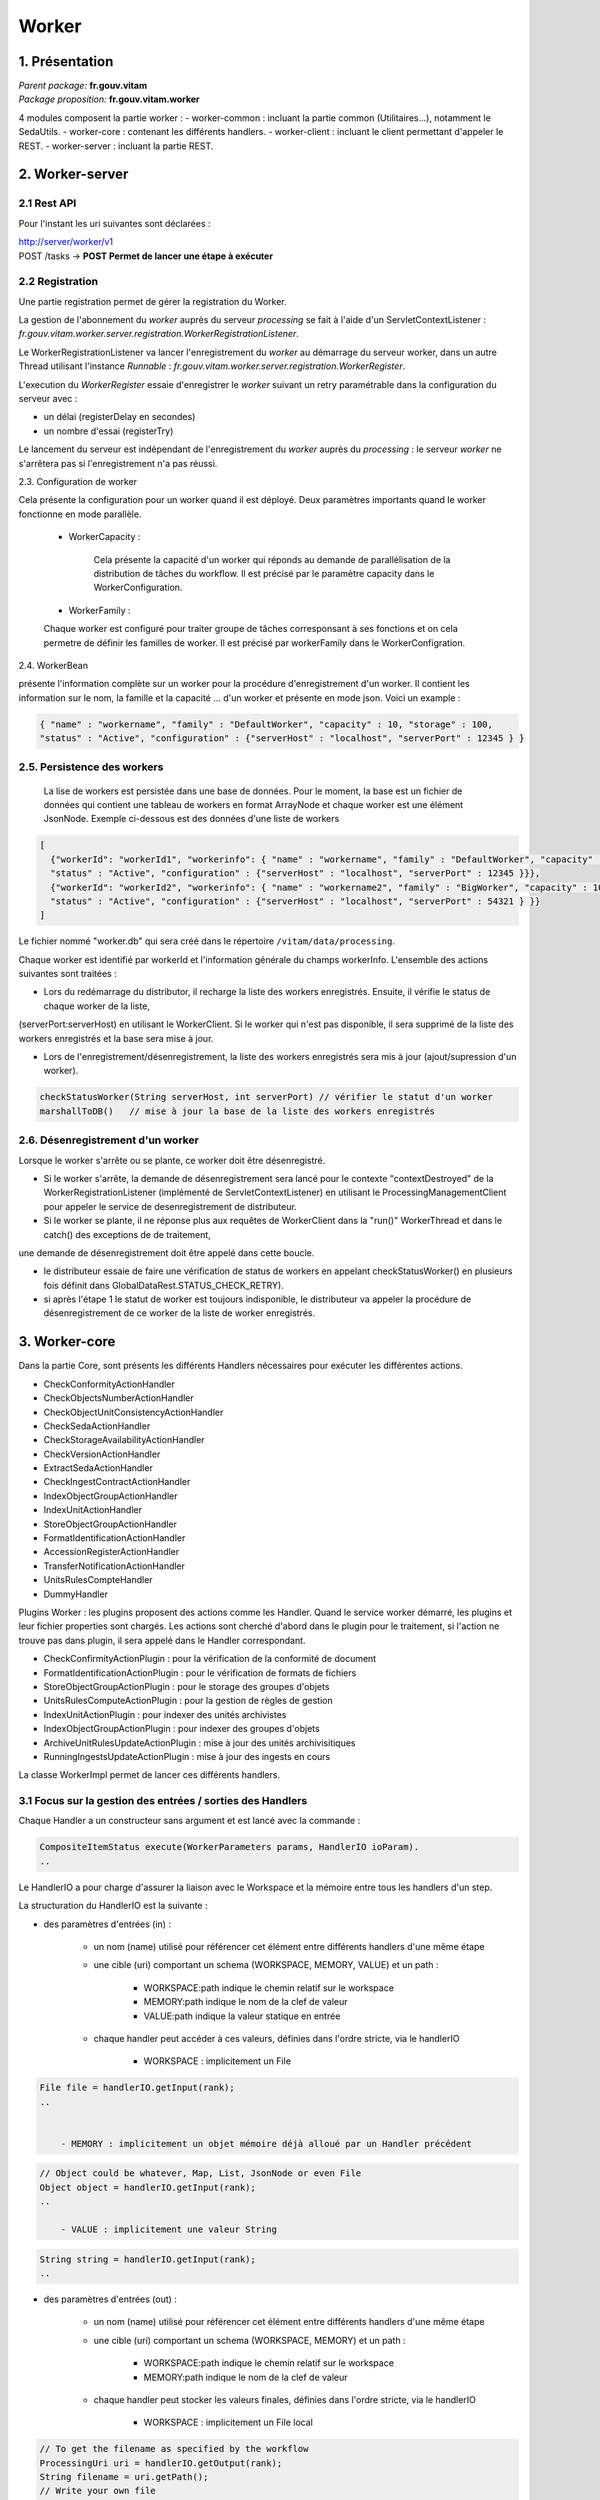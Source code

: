 Worker
######

1. Présentation
***************

|  *Parent package:* **fr.gouv.vitam**
|  *Package proposition:* **fr.gouv.vitam.worker**

4 modules composent la partie worker :
- worker-common : incluant la partie common (Utilitaires...), notamment le SedaUtils.
- worker-core : contenant les différents handlers.
- worker-client : incluant le client permettant d'appeler le REST.
- worker-server : incluant la partie REST.

2. Worker-server
****************

2.1 Rest API
------------

Pour l'instant les uri suivantes sont déclarées :

| http://server/worker/v1
| POST /tasks -> **POST Permet de lancer une étape à exécuter**

2.2 Registration
----------------

Une partie registration permet de gérer la registration du Worker.

La gestion de l'abonnement du *worker* auprès du serveur *processing* se fait à l'aide d'un ServletContextListener : *fr.gouv.vitam.worker.server.registration.WorkerRegistrationListener*.

Le WorkerRegistrationListener va lancer l'enregistrement du *worker* au démarrage du serveur worker, dans un autre Thread utilisant l'instance *Runnable* : *fr.gouv.vitam.worker.server.registration.WorkerRegister*.

L'execution du *WorkerRegister* essaie d'enregistrer le *worker* suivant un retry paramétrable dans la configuration du serveur avec :

- un délai (registerDelay en secondes)
- un nombre d'essai (registerTry)

Le lancement du serveur est indépendant de l'enregistrement du *worker* auprès du *processing* : le serveur *worker* ne s'arrêtera pas si l'enregistrement n'a pas réussi.

2.3. Configuration de worker

Cela présente la configuration pour un worker quand il est déployé. Deux paramètres importants quand le worker fonctionne en mode parallèle.   

 * WorkerCapacity :

	Cela présente la capacité d'un worker qui réponds au demande de parallélisation de la distribution de tâches du workflow.  
	Il est précisé par le paramètre capacity dans le WorkerConfiguration.    
 
 * WorkerFamily :

 Chaque worker est configuré pour traiter groupe de tâches corresponsant à ses fonctions et on cela permetre de définir les familles de worker. 
 Il est précisé par workerFamily dans le WorkerConfigration.  

2.4. WorkerBean

présente l'information complète sur un worker pour la procédure d'enregistrement d'un worker. Il contient les information sur le nom, 
la famille et la capacité ... d'un worker et présente en mode json. Voici un example :  

.. code-block:: json
    
   { "name" : "workername", "family" : "DefaultWorker", "capacity" : 10, "storage" : 100,
   "status" : "Active", "configuration" : {"serverHost" : "localhost", "serverPort" : 12345 } }
 
 
2.5. Persistence des workers
----------------------------
 
 La lise de workers est persistée dans une base de données. Pour le moment, la base est un fichier de données qui contient une tableau de 
 workers en format ArrayNode et chaque worker est une élément JsonNode. Exemple ci-dessous est des données d'une liste de workers 

.. code-block:: json

  [
    {"workerId": "workerId1", "workerinfo": { "name" : "workername", "family" : "DefaultWorker", "capacity" : 10, "storage" : 100,
    "status" : "Active", "configuration" : {"serverHost" : "localhost", "serverPort" : 12345 }}},   
    {"workerId": "workerId2", "workerinfo": { "name" : "workername2", "family" : "BigWorker", "capacity" : 10, "storage" : 100,
    "status" : "Active", "configuration" : {"serverHost" : "localhost", "serverPort" : 54321 } }} 
  ]

Le fichier nommé "worker.db" qui sera créé dans le répertoire ``/vitam/data/processing``.
 
Chaque worker est identifié par workerId et l'information générale du champs workerInfo. L'ensemble des actions suivantes sont traitées : 
  
* Lors du redémarrage du distributor, il recharge la liste des workers enregistrés. Ensuite, il vérifie le status de chaque worker de la liste, 

(serverPort:serverHost) en utilisant le WorkerClient. Si le worker qui n'est pas disponible, il sera supprimé de la liste des workers enregistrés et la base sera mise à jour. 

* Lors de l'enregistrement/désenregistrement, la liste des workers enregistrés sera mis à jour (ajout/supression d'un worker).        

.. code-block:: java

	checkStatusWorker(String serverHost, int serverPort) // vérifier le statut d'un worker	
	marshallToDB()   // mise à jour la base de la liste des workers enregistrés
	
	
2.6. Désenregistrement d'un worker
----------------------------------

Lorsque le worker s'arrête ou se plante, ce worker doit être désenregistré. 

* Si le worker s'arrête, la demande de désenregistrement sera lancé pour le contexte "contextDestroyed" de la WorkerRegistrationListener  (implémenté de ServletContextListener) en utilisant le ProcessingManagementClient pour appeler le service de desenregistrement de distributeur.   

* Si le worker se plante, il ne réponse plus aux requêtes de WorkerClient dans la "run()" WorkerThread et dans le catch() des exceptions de de traitement, 

une demande de désenregistrement doit être appelé dans cette boucle.

- le distributeur essaie de faire une vérification de status de workers en appelant checkStatusWorker() en plusieurs fois définit dans GlobalDataRest.STATUS_CHECK_RETRY). 
- si après l'étape 1 le statut de worker est toujours indisponible, le distributeur va appeler la procédure de désenregistrement de ce worker de la liste de worker enregistrés. 


3. Worker-core
**************

Dans la partie Core, sont présents les différents Handlers nécessaires pour exécuter les différentes actions.

- CheckConformityActionHandler
- CheckObjectsNumberActionHandler
- CheckObjectUnitConsistencyActionHandler
- CheckSedaActionHandler
- CheckStorageAvailabilityActionHandler
- CheckVersionActionHandler
- ExtractSedaActionHandler
- CheckIngestContractActionHandler
- IndexObjectGroupActionHandler
- IndexUnitActionHandler
- StoreObjectGroupActionHandler
- FormatIdentificationActionHandler
- AccessionRegisterActionHandler
- TransferNotificationActionHandler
- UnitsRulesCompteHandler
- DummyHandler

Plugins Worker : les plugins proposent des actions comme les Handler. Quand le service worker démarré, les plugins et leur fichier properties 
sont chargés. Les actions sont cherché d'abord dans le plugin pour le traitement, si l'action ne trouve pas dans plugin, il sera appelé dans 
le Handler correspondant.
 
- CheckConfirmityActionPlugin : pour la vérification de la conformité de document
- FormatIdentificationActionPlugin : pour le vérification de formats de fichiers
- StoreObjectGroupActionPlugin : pour le storage des groupes d'objets
- UnitsRulesComputeActionPlugin :  pour la gestion de règles de gestion
- IndexUnitActionPlugin : pour indexer des unités archivistes
- IndexObjectGroupActionPlugin : pour indexer des groupes d'objets
- ArchiveUnitRulesUpdateActionPlugin : mise à jour des unités archivisitiques
- RunningIngestsUpdateActionPlugin : mise à jour des ingests en cours

La classe WorkerImpl permet de lancer ces différents handlers.

3.1 Focus sur la gestion des entrées / sorties  des Handlers
------------------------------------------------------------

Chaque Handler a un constructeur sans argument et est lancé avec la commande :

.. code-block:: java

  CompositeItemStatus execute(WorkerParameters params, HandlerIO ioParam).
  ..

Le HandlerIO a pour charge d'assurer la liaison avec le Workspace et la mémoire entre tous les handlers d'un step.

La structuration du HandlerIO est la suivante :

- des paramètres d'entrées (in) :

   - un nom (name) utilisé pour référencer cet élément entre différents handlers d'une même étape
   - une cible (uri) comportant un schema (WORKSPACE, MEMORY, VALUE) et un path :

      - WORKSPACE:path indique le chemin relatif sur le workspace
      - MEMORY:path indique le nom de la clef de valeur
      - VALUE:path indique la valeur statique en entrée

   - chaque handler peut accéder à ces valeurs, définies dans l'ordre stricte, via le handlerIO

      - WORKSPACE : implicitement un File

.. code-block:: java

  File file = handlerIO.getInput(rank);
  ..


      - MEMORY : implicitement un objet mémoire déjà alloué par un Handler précédent

.. code-block:: java

  // Object could be whatever, Map, List, JsonNode or even File
  Object object = handlerIO.getInput(rank);
  ..

      - VALUE : implicitement une valeur String

.. code-block:: java

  String string = handlerIO.getInput(rank);
  ..


- des paramètres d'entrées (out) :

   - un nom (name) utilisé pour référencer cet élément entre différents handlers d'une même étape
   - une cible (uri) comportant un schema (WORKSPACE, MEMORY) et un path :

      - WORKSPACE:path indique le chemin relatif sur le workspace
      - MEMORY:path indique le nom de la clef de valeur

   - chaque handler peut stocker les valeurs finales, définies dans l'ordre stricte, via le handlerIO


      - WORKSPACE : implicitement un File local

.. code-block:: java

  // To get the filename as specified by the workflow
  ProcessingUri uri = handlerIO.getOutput(rank);
  String filename = uri.getPath();
  // Write your own file
  File newFile = handlerIO.getNewLocalFile(filename);
  // write it
  ...
  // Now give it back to handlerIO as ouput result,
  // specifying if you want to delete it right after or not
  handlerIO.addOuputResult(rank, newFile, true);
  // or let the handlerIO delete it later on
  handlerIO.addOuputResult(rank, newFile);
  ..

      - MEMORY : implicitement un objet mémoire

.. code-block:: java

  // Create your own Object
  MyClass object = ...
  // Now give it back to handlerIO as ouput result
  handlerIO.addOuputResult(rank, object);
  ..


Afin de vérifier la cohérence entre ce qu'attend le Handler et ce que contient le HandlerIO, la méthode suivante est à réaliser :

.. code-block:: java

  List<Class<?>> clasz = new ArrayList<>();
  // add in order the Class type of each Input argument
  clasz.add(File.class);
  clasz.add(String.class);
  // Then check the conformity passing the number of output parameters too
  boolean check = handlerIO.checkHandlerIO(outputNumber, clasz);
  // According to the check boolean, continue or raise an error
  ..


3.2 Cas particulier des Tests unitaires
---------------------------------------

Afin d'avoir un handlerIO correctement initialisé, il faut redéfinir le handlerIO manuellement comme l'attend le handler :

.. code-block:: java

  // In a common part (@Before for instance)
  HandlerIO handlerIO = new HandlerIO("containerName", "workerid");
  List<IOParameter> out = new ArrayList<>();
  out.add(new IOParameter().setUri(new ProcessingUri(UriPrefix.WORKSPACE, "UnitsLevel/ingestLevelStack.json")));
  out.add(new IOParameter().setUri(new ProcessingUri(UriPrefix.WORKSPACE, "Maps/DATA_OBJECT_TO_OBJECT_GROUP_ID_MAP.json")));
  out.add(new IOParameter().setUri(new ProcessingUri(UriPrefix.WORKSPACE, "Maps/DATA_OBJECT_ID_TO_GUID_MAP.json")));
  out.add(new IOParameter().setUri(new ProcessingUri(UriPrefix.WORKSPACE, "Maps/OBJECT_GROUP_ID_TO_GUID_MAP.json")));
  out.add(new IOParameter().setUri(new ProcessingUri(UriPrefix.WORKSPACE, "Maps/OG_TO_ARCHIVE_ID_MAP.json")));
  out.add(new IOParameter().setUri(new ProcessingUri(UriPrefix.WORKSPACE, "Maps/DATA_OBJECT_ID_TO_DATA_OBJECT_DETAIL_MAP.json")));
  out.add(new IOParameter().setUri(new ProcessingUri(UriPrefix.WORKSPACE, "Maps/ARCHIVE_ID_TO_GUID_MAP.json")));
  out.add(new IOParameter().setUri(new ProcessingUri(UriPrefix.WORKSPACE, "ATR/globalSEDAParameters.json")));
  // Dans un bloc @After, afin de nettoyer les dossiers
  @After
  public void aftertest() {
    handlerIO.close();
  }
  // Pour chaque test
  @Test
  public void test() {
    handlerIO.addOutIOParameters(out);
    ...
  }


Si nécessaire et si compatible, il est possible de passer par un mode MEMORY pour les paramètres "in" :

.. code-block:: java

  // In a common part (@Before for instance)
  HandlerIO handlerIO = new HandlerIO("containerName", "workerid");
  // Declare the signature in but instead of using WORKSPACE, use MEMORY
  List<IOParameter> in = new ArrayList<>();
  in.add(new IOParameter().setUri(new ProcessingUri(UriPrefix.MEMORY, "file1")));
  in.add(new IOParameter().setUri(new ProcessingUri(UriPrefix.MEMORY, "file2")));
  in.add(new IOParameter().setUri(new ProcessingUri(UriPrefix.MEMORY, "file3")));
  in.add(new IOParameter().setUri(new ProcessingUri(UriPrefix.MEMORY, "file4")));
  // Dans un bloc @After, afin de nettoyer les dossiers
  @After
  public void aftertest() {
  handlerIO.close();
  }
  // Pour chaque test
  @Test
  public void test() {
  // Use it first as Out parameters
  handlerIO.addOutIOParameters(in);
  // Initialize the real value in MEMORY using those out parameters from Resource Files
  handlerIO.addOuputResult(0, PropertiesUtils.getResourceFile(ARCHIVE_ID_TO_GUID_MAP));
  handlerIO.addOuputResult(1, PropertiesUtils.getResourceFile(OBJECT_GROUP_ID_TO_GUID_MAP));
  handlerIO.addOuputResult(2, PropertiesUtils.getResourceFile(DO_TO_DO_INFO_MAP));
  handlerIO.addOuputResult(3, PropertiesUtils.getResourceFile(ATR_GLOBAL_SEDA_PARAMETERS));
  // Reset the handlerIo in order to remove all In and Out parameters
  handlerIO.reset();
  // And now declares the In parameter list, that will use the MEMORY default values
  handlerIO.addInIOParameters(in);
  ...
  }
  // If necessary, delcares real OUT parameters too there
  List<IOParameter> out = new ArrayList<>();
  out.add(new IOParameter().setUri(new ProcessingUri(UriPrefix.WORKSPACE, "file5")));
  handlerIO.addOutIOParameters(out);
  // Now handler will have access to in parameter as File as if they were coming from Workspace


3.3 Création d'un nouveau handler
---------------------------------
La création d'un nouveaux handler doit être motivée par certaines conditions nécessaires :

- lorsque qu'il n'y a pas de handler qui répond au besoin
- lorsque rajouter la fonctionnalité dans un handler existant, le surcharge et le détourne de sa fonctionalité première
- lorsque l'on veut refactorer un handler existant pour donner des fonctionalités 'un peu' plus 'élémentaires'

Les handlers doivent étendrent la classe ActionHandler et implémenter la méthode execute.
Lors de la création d'un nouveau handler, il faut ajouter une nouvelle instance, dans WorkerImpl.init pour enregistrer le handler dans le worker et définir le handler id.
Celui-ci sert de clé pour :

- les messages dans logbook (vitam-logbook-messages_fr.properties) en fonction de la criticité
- les fichiers json de définition des workflows json (exemple : DefaultIngestWorkflow.json)

cf. workflow


4. Details des Handlers
***********************

4.1 Détail du handler : CheckConformityActionHandler
----------------------------------------------------

4.1.1 description
=================

Ce handler permet de contrôle de l'empreinte. Il comprend désormais 2 tâches :

-- Vérification de l'empreinte par rapport à l'empreinte indiquée dans le manifeste (en utilisant algorithme déclaré dans manifeste)
-- Calcul d'une empreinte en SHA-512 si l'empreinte du manifeste est calculée avec un algorithme différent

4.1.2 exécution
===============

CheckConformityActionHandler recupère l'algorithme de Vitam (SHA-512) par l'input dans workflow et le fichier en InputStream par le workspace.

Si l'algorithme est différent que celui dans le manifest, il calcul l'empreinte de fichier en SHA-512

.. code-block:: java

	DigestType digestTypeInput = DigestType.fromValue((String) handlerIO.getInput().get(ALGO_RANK));
  response = handlerIO.getInputStreamNoCachedFromWorkspace(
  IngestWorkflowConstants.SEDA_FOLDER + "/" + binaryObject.getUri());
  InputStream inputStream = (InputStream) response.getEntity();
  final Digest vitamDigest = new Digest(digestTypeInput);
  Digest manifestDigest;
  boolean isVitamDigest = false;
  if (!binaryObject.getAlgo().equals(digestTypeInput)) {
      manifestDigest = new Digest(binaryObject.getAlgo());
      inputStream = manifestDigest.getDigestInputStream(inputStream);
  } else {
      manifestDigest = vitamDigest;
      isVitamDigest = true;
  }
  ......................


Si les empreintes sont différents, c'est le cas KO.
Le message { "MessageDigest": "value", "Algorithm": "algo", "ComputedMessageDigest": "value"} va être stocké dans le journal
Sinon le message { "MessageDigest": "value", "Algorithm": "algo", "SystemMessageDigest": "value", "SystemAlgorithm": "algo"} va être stocké dans le journal
Mais il y a encore deux cas à ce moment:

	si l'empreinte est avec l'algorithme SHA-512, c'est le cas OK.
	sinon, c'est le cas WARNING. le nouveau empreint et son algorithme seront mis à jour dans la collection ObjectGroup.

CheckConformityActionHandler compte aussi le nombre de OK, KO et WARNING.
Si nombre de KO est plus de 0, l'action est KO.

4.1.3 journalisation :
======================

logbook lifecycle
=================

CA 1 : Vérification de la conformité de l'empreinte. (empreinte en SHA-512 dans le manifeste)

Dans le processus d'entrée, l'étape de vérification de la conformité de l'empreinte doit être appelée en position 450.
Lorsque l'étape débute, pour chaque objet du groupe d'objet technique, une vérification d'empreinte doit être effectuée (celle de l'objet avec celle inscrite dans le manifeste SEDA). Cette étape est déjà existante actuellement.
Le calcul d'empreinte en SHA-512 (CA 2) ne doit pas s'effectuer si l'empreinte renseigné dans le manifeste a été calculé en SHA-512. C'est cette empreinte qui sera indexée dans les bases Vitam.

CA 1.1 : Vérification de la conformité de l'empreinte. (empreinte en SHA-512 dans le manifeste) - Started

- Lorsque l'action débute, elle inscrit une ligne dans les journaux du cycle de vie des GOT :

* eventType EN – FR : « Digest Check», « Vérification de l'empreinte des objets»
* outcome : "Started"
* outcomeDetailMessage FR : « Début de la vérification de l'empreinte »
* eventDetailData FR : "Empreinte manifeste : <MessageDigest>, algorithme : <MessageDigest attribut algorithm>"
* objectIdentifierIncome : MessageIdentifier du manifest

CA 1.2 : Vérification de la conformité de l'empreinte. (empreinte en SHA-512 dans le manifeste) - OK

- Lorsque l'action est OK, elle inscrit une ligne dans les journaux du cycle de vie des GOT :

* eventType EN – FR : « Digest Check», « Vérification de l'empreinte des objets»
* outcome : "OK"
* outcomeDetailMessage FR : « Succès de la vérification de l'empreinte »
* eventDetailData FR : "Empreinte : <MessageDigest>, algorithme : <MessageDigest attribut algorithm>"
* objectIdentifierIncome : MessageIdentifier du manifest

Comportement du workflow décrit dans l'US #680

- La collection ObjectGroup est aussi mis à jour, en particulier le champs : Message Digest : {  empreinte, algorithme utlisé }

CA 1.3 : Vérification de la conformité de l'empreinte. (empreinte en SHA-512 dans le manifeste) - KO

- Lorsque l'action est KO, elle inscrit une ligne dans les journaux du cycle de vie des GOT :

* eventType EN – FR : « Digest Check», « Vérification de l'empreinte des objets»
* outcome : "KO"
* outcomeDetailMessage FR : « Échec de la vérification de l'empreinte »
* eventDetailData FR : "Empreinte manifeste : <MessageDigest>, algorithme : <MessageDigest attribut algorithm> Empreinte calculée : <Empreinte calculée par Vitam>"
* objectIdentifierIncome : MessageIdentifier du manifest

Comportement du workflow décrit dans l'US #680

****************************

CA 2 : Vérification de la conformité de l'empreinte. (empreinte différent de SHA-512 dans le manifeste)

Si l'empreinte proposé dans le manifeste SEDA n'est pas en SHA-512, alors le système doit calculer l'empreinte en SHA-512. C'est cette empreinte qui sera indexée dans les bases Vitam.
Lorsque l'action débute, pour chaque objet du groupe d'objet technique, un calcul d'empreinte au format SHA-512 doit être effectué. Cette action intervient juste apres le check de l'empreinte dans le manifeste (mais on est toujours dans l'étape du check conformité de l'empreinte).

CA 2.1 : Vérification de la conformité de l'empreinte. (empreinte différent de SHA-512 dans le manifeste) - Started

- Lorsque l'action débute, elle inscrit une ligne dans les journaux du cycle de vie des GOT :

* eventType EN – FR : « Digest Check», « Vérification de l'empreinte des objets»
* outcome : "Started"
* outcomeDetailMessage FR : « Début de la vérification de l'empreinte »
* eventDetailData FR : "Empreinte manifeste : <MessageDigest>, algorithme : <MessageDigest attribut algorithm>"
* objectIdentifierIncome : MessageIdentifier du manifest

CA 2.2 : Vérification de la conformité de l'empreinte. (empreinte différent de SHA-512 dans le manifeste) - OK

- Lorsque l'action est OK, elle inscrit une ligne dans les journaux du cycle de vie des GOT :

* eventType EN – FR : « Digest Check», « Vérification de l'empreinte des objets»
* outcome : "OK"
* outcomeDetailMessage FR : « Succès de la vérification de l'empreinte »
* eventDetailData FR : "Empreinte Manifeste : <MessageDigest>, algorithme : <MessageDigest attribut algorithm>" "Empreinte calculée (<algorithme utilisé "XXX">): <Empreinte calculée par Vitam>"
* objectIdentifierIncome : MessageIdentifier du manifest

4.1.5 modules utilisés
======================

processing, worker, workspace et logbook

4.1.4 cas d'erreur
==================

XMLStreamException                          : problème de lecture SEDA
InvalidParseOperationException              : problème de parsing du SEDA
LogbookClientAlreadyExistsException         : un logbook client existe dans ce workflow
LogbookClientBadRequestException            : LogbookLifeCycleObjectGroupParameters est mal paramétré et le logbook client génère une mauvaise requete
LogbookClientException                      : Erreur générique de logbook. LogbookException classe mère des autres exceptions LogbookClient
LogbookClientNotFoundException              : un logbook client n'existe pas pour ce workflow
LogbookClientServerException                : logbook server a un internal error
ProcessingException                         : erreur générique du processing
ContentAddressableStorageException          : erreur de stockage


4.2 Détail du handler : CheckObjectsNumberActionHandler
-------------------------------------------------------

4.2.1 description
=================

Ce handler permet de comparer le nombre d'objet stocké sur le workspace et le nombre d'objets déclaré dans le manifest.

4.3 Détail du handler : CheckObjectUnitConsistencyActionHandler
---------------------------------------------------------------

Ce handler permet de contrôler la cohérence entre l'object/object group et l'ArchiveUnit.

Pour ce but, on détecte les groupes d'object qui ne sont pas référé par au moins d'un ArchiveUnit.
Ce tache prend deux maps de données qui ont été crée dans l'étape précédente de workflow comme input :
objectGroupIdToUnitId
objectGroupIdToGuid
Le ouput de cette contrôle est une liste de groupe d'objects invalide. Si on trouve les groupe d'objects
invalide, le logbook lifecycles de group d'object sera mis à jour.

L'exécution de l'algorithme est présenté dans le code suivant :*

.. code-block:: java 

  while (it.hasNext()) {
    final Map.Entry<String, Object> objectGroup = it.next();
    if (!objectGroupToUnitStoredMap.containsKey(objectGroup.getKey())) {
      itemStatus.increment(StatusCode.KO);
      try {
        // Update logbook OG lifecycle
        final LogbookLifeCycleObjectGroupParameters logbookLifecycleObjectGroupParameters =
            LogbookParametersFactory.newLogbookLifeCycleObjectGroupParameters();
        LogbookLifecycleWorkerHelper.updateLifeCycleStartStep(handlerIO.getHelper(),
            logbookLifecycleObjectGroupParameters,
            params, HANDLER_ID, LogbookTypeProcess.INGEST,
            objectGroupToGuidStoredMap.get(objectGroup.getKey()).toString());
        logbookLifecycleObjectGroupParameters.setFinalStatus(HANDLER_ID, null, StatusCode.KO,
            null);
        handlerIO.getHelper().updateDelegate(logbookLifecycleObjectGroupParameters);
        final String objectID =
            logbookLifecycleObjectGroupParameters.getParameterValue(LogbookParameterName.objectIdentifier);
        handlerIO.getLifecyclesClient().bulkUpdateObjectGroup(params.getContainerName(),
            handlerIO.getHelper().removeUpdateDelegate(objectID));
      } catch (LogbookClientBadRequestException | LogbookClientNotFoundException |
        LogbookClientServerException | ProcessingException e) {
        LOGGER.error("Can not update logbook lifcycle", e);
      }
      ogList.add(objectGroup.getKey());
    } else {
      itemStatus.increment(StatusCode.OK);
      // Update logbook OG lifecycle
      ....
    }
  }


4.4 Détail du handler : CheckSedaActionHandler
----------------------------------------------

Ce handler permet de valider la validité du manifest par rapport à un schéma XSD. 
Il permet aussi de vérifier que les informations remplies dans ce manifest sont correctes.

- Le schéma de validation du manifest : src/main/resources/seda-vitam-2.0-main.xsd.

4.4 Détail du handler : CheckStorageAvailabilityActionHandler
-------------------------------------------------------------

TODO

4.5 Détail du handler : CheckVersionActionHandler
-------------------------------------------------

TODO

4.6 Détail du handler : ExtractSedaActionHandler
------------------------------------------------

4.6.1 description
=================

Ce handler permet d'extraire le contenu du SEDA. Il y a :

- extraction des BinaryDataObject et PhysicalDataObject
- extraction des ArchiveUnit
- création des lifes cycles des units
- construction de l'arbre des units et sauvegarde sur le workspace
- sauvegarde de la map des units sur le workspace
- sauvegarde de la map des objets sur le workspace
- sauvegarde de la map des objets groupes sur le workspace


4.6.2 Détail des différentes maps utilisées :
=============================================

Map<String, String> dataObjectIdToGuid

    contenu         : cette map contient l'id du DO relié à son guid
    création        : elle est créé lors de la création du handler
    MAJ, put        : elle est populée lors de la lecture des BinaryDataObject et PhysicalDataObject
    lecture, get    : saveObjectGroupsToWorkspace, getObjectGroupQualifiers,
    suppression     : c'est un clean en fin d'execution du handler

Map<String, String> dataObjectIdToObjectGroupId :

    contenu         : cette map contient l'id du DO relié au groupe d'objet de la balise DataObjectGroupId ou DataObjectGroupReferenceId
    création        : elle est créé lors de la création du handler
    MAJ, put        : elle est populée lors de la lecture des BinaryDataObject et PhysicalDataObject
    lecture, get    : lecture de la map dans mapNewTechnicalDataObjectGroupToDO, getNewGdoIdFromGdoByUnit, completeDataObjectToObjectGroupMap, checkArchiveUnitIdReference et writeDataObjectInLocal
    suppression     : c'est un clean en fin d'execution du handler

Map<String, GotObj> dataObjectIdWithoutObjectGroupId :

    contenu         : cette map contient l'id du DO relié à un groupe d'objet technique instanciés lors du parcours des objets.
    création        : elle est créé lors de la création du handler
    MAJ, put        : elle est populée lors du parcours des DO dans mapNewTechnicalDataObjectGroupToDO et extractArchiveUnitToLocalFile. Dans extractArchiveUnitToLocalFile, quand on découvre un DataObjectReferenceId et que cet Id se trouve dans dataObjectIdWithoutObjectGroupId alors on récupère l'objet et on change le statut isVisited à true.
    lecture, get    : lecture de la map dans mapNewTechnicalDataObjectGroupToDO, extractArchiveUnitToLocalFile, getNewGdoIdFromGdoByUnit,
    suppression     : c'est un clean en fin d'execution du handler

Le groupe d'objet technique GotObj contient un guid et un boolean isVisited, initialisé à false lors de la création. Le set à true est fait lors du parcours des units.

Map<String, String> objectGroupIdToGuid

    contenu         : cette map contient l'id du groupe d'objet relié à son guid
    création        : elle est créé lors de la création du handler
    MAJ, put        : elle est populée lors du parcours des DO dans writeDataObjectInLocal et mapNewTechnicalDataObjectGroupToDO lors de la création du groupe d'objet technique
    lecture, get    : lecture de la map dans checkArchiveUnitIdReference, writeDataObjectInLocal, extractArchiveUnitToLocalFile, saveObjectGroupsToWorkspace
    suppression     : c'est un clean en fin d'execution du handler

Map<String, String> objectGroupIdToGuidTmp

    contenu         : c'est la même map que objectGroupIdToGuid
    création        : elle est créé lors de la création du handler
    MAJ, put        : elle est populée dans writeDataObjectInLocal
    lecture, get    : lecture de la map dans writeDataObjectInLocal
    suppression     : c'est un clean en fin d'execution du handler

Map<String, List<String>> objectGroupIdToDataObjectId

    contenu         : cette map contient l'id du groupe d'objet relié à son ou ses DO
    création        : elle est créé lors de la création du handler
    MAJ, put        : elle est populée lors du parcours des DO dans writeDataObjectInLocal quand il y a une balise DataObjectGroupId ou DataObjectGroupReferenceId et qu'il n'existe pas dans objectGroupIdToDataObjectId.
    lecture, get    : lecture de la map dans le parcours des DO dans writeDataObjectInLocal.  La lecture est faite pour ajouter des DO dans la liste.
    suppression     : c'est un clean en fin d'execution du handler

Map<String, List<String>> objectGroupIdToUnitId

    contenu         : cette map contient l'id du groupe d'objet relié à ses AU
    création        : elle est créé lors de la création du handler
    MAJ, put        : elle est populée lors du parcours des units dans extractArchiveUnitToLocalFile quand il y a une balise DataObjectGroupId ou DataObjectGroupReferenceId et qu'il nexiste pas dans objectGroupIdToUnitId sinon on ajoute dans la liste des units de la liste
    lecture, get    : lecture de la map dans le parcours des units. La lecture est faite pour ajouter des units dans la liste.
    suppression     : c'est un clean en fin d'execution du handler

Map<String, DataObjectInfo> objectGuidToDataObject

    contenu         : cette map contient le guid du data object et DataObjectInfo
    création        : elle est créé lors de la création du handler
    MAJ, put        : elle est populer lors de l'extraction des infos du data object vers le workspace
    lecture, get    : elle permet de récupérer les infos binary data object pour sauver l'object group sur le worskapce
    supression      : c'est un clean en fin d'execution du handler

Map<String, String> unitIdToGuid

    contenu         : cette map contient l'id de l'unit relié à son guid
    création        : elle est créé lors de la création du handler
    MAJ, put        : elle est populée lors du parcours des units dans extractArchiveUnitToLocalFile
    lecture, get    : lecture de la map se fait lors de la création du graph/level des unit dans createIngestLevelStackFile et dans la sauvegarde des object groups vers le workspace
    suppression     : c'est un clean en fin d'execution du handler

Map<String, String> unitIdToGroupId

    contenu         : cette map contient l'id de l'unit relié à son group id
    création        : elle est créé lors de la création du handler
    MAJ, put        : elle est populée lors du parcours des DO dans writeDataObjectInLocal quand il y a une balise DataObjectGroupId ou DataObjectGroupReferenceId
    lecture, get    : lecture de la map se fait lors de l'extraction des unit dans extractArchiveUnitToLocalFile et permettant de lire dans objectGroupIdToGuid.
    suppression     : c'est un clean en fin d'execution du handler

Map<String, String> objectGuidToUri

    contenu         : cette map contient le guid du BDO relié à son uri définis dans le manifest
    création        : elle est créé lors de la création du handler
    MAJ, put        : elle est poppulée lors du parcours des DO dans writeDataObjectInLocal quand il rencontre la balise uri
    lecture, get    : lecture de la map se fait lors du save des objects groups dans le workspace
    suppression     : c'est un clean en fin d'execution du handler

sauvegarde des maps (dataObjectIdToObjectGroupId, objectGroupIdToGuid) dans le workspace

4.6.3 Vérifier les ArchiveUnit du SIP
=====================================

Dans les cas où le SIP contient un objet numérique référencé par un groupe d'objet et qu'une unité archiviste
référence cet objet directement (au lieu de déclarer le GOT), le résultat attendu est un statut KO au niveau de 
l'étape STP_INGEST_CONTROL_SIP dans l'action CHECK_MANIFEST. Ce contrôle est effectué dans la fonction 
checkArchiveUnitIdReference de ExtractSedaHandler.

Pour ce cas, le map unitIdToGroupId contient une référence entre un unitId et groupId et ce groupId est l'id de l'objet numérique.  
Dans le objectGroupIdToGuid, il n'existe pas de lien entre id de groupe d'objet et son guid (parce que c'est un id d'object
numérique).

On vérifie la valeur des groupIds récupérés dans dataObjectIdToObjectGroupId et unitIdToGroupId. Si ils sont différents,
il s'agit du cas abordé ci-dessus, sinon c'est celui des objects numériques sans groupe d'objet technique. Enfin, l'exception
ArchiveUnitContainDataObjectException est déclenchée pour ExtractSeda et dans cette étape, le status KO est mise à jour 
pour l'exécution de l'étape.

L'exécution de l'algorithme est présenté dans le preudo-code ci-dessous:

.. code-block:: text

  Si (map unitIdToGroupId contient des valeurs)    
    Pour (chaque élement ELEM du map unitIdToGroupId)
      Si (la valeur guid de groupe d'object dans objectGroupIdToGuid associé à ELEM) // archiveUnit reference par DO
        Prendre (la valeur groupId dans le maps dataObjectIdToObjectGroupId associé à groupId d'ELEM)
        Si (cette groupId est NULLE) // ArchiveUnit réferencé DO mais il n'existe pas un lien DO à groupe d'objet 
          Délencher (exception ProcessingException)
        Autrement
          Si (cette groupId est différente grouId associé à ELEM)
            Délencher (exception ArchiveUnitContainDataObjectException)
          Fin Si
        Fin Si
      Fin Si
    Fin Pour
  Fin Si


4.6.4 Détails du data dans l'itemStatus retourné
================================================

Le itemStatus est mis à jour avec les objets du manifest.xml remontées pour mettre à jour evDetData.
Il contient dans data le json de evDetData en tant que String.
Entre autre, le evDetData contient la valeur evDetDataType à "MASTER" qui définit une action de copie de ce evDetData dans le evDetData master de l'operation.
Les champs récupérés (s'ils existent dans le manifest) sont "evDetailReq", "evDateTimeReq", "ArchivalAgreement", "agIfTrans", "ServiceLevel".

4.7 Détail du handler : IndexObjectGroupActionHandler
-----------------------------------------------------

4.7.1 description
=================

Indexation des objets groupes en récupérant les objets groupes du workspace. Il y a utilisation d'un client metadata.

.. TODO::

4.8 Détail du handler : IndexUnitActionHandler
----------------------------------------------

4.8.1 description
=================

Indexation des units en récupérant les units du workspace. Il y a utilisation d'un client metadata.

.. TODO::

4.9 Détail du handler : StoreObjectGroupActionHandler
-----------------------------------------------------

4.9.1 description
=================
Persistence des objets dans l'offre de stockage depuis le workspace.

.. TODO::

4.10 Détail du handler : FormatIdentificationActionHandler
----------------------------------------------------------

4.10.1 Description
==================

Ce handler permet d'identifier et contrôler automatiquement le format des objets versés.
Il s'exécute sur les différents ObjectGroups déclarés dans le manifest. Pour chaque objectGroup, voici ce qui est effectué :

- récupération du JSON de l'objectGroup présent sur le Workspace
- transformation de ce Json en une map d'id d'objets / uri de l'objet associée
- boucle sur les objets :

 - téléchargement de l'objet (File) depuis le Workspace
 - appel l'outil de vérification de format (actuellement Siegfried) en lui passant le path vers l'objet à identifier + récupération de la réponse.
 - appel de l'AdminManagement pour faire une recherche getFormats par rapport au PUID récupéré.
 - mise à jour du Json : le format récupéré par Siegfried est mis à jour dans le Json (pour indexation future).
 - construction d'une réponse.

- sauvegarde du JSON de l'objectGroup dans le Workspace.
- aggrégation des retours pour générer un message + mise à jour du logbook.

4.10.2 Détail des différentes maps utilisées :
==============================================

Map<String, String> objectIdToUri

    contenu         : cette map contient l'id du BDO associé à son uri.
    création        : elle est créée dans le Handler après récupération du json listant les ObjectGroups
    MAJ, put        : elle est populée lors de la lecture du json listant les ObjectGroups.
    lecture, get    : lecture au fur et à mesure du traitement des BDO.
    suppression     : elle n'est pas enregistrée sur le workspace et est présente en mémoire uniquement.

4.10.3 exécution
================

Ce Handler est exécuté dans l'étape "Contrôle et traitements des objets", juste après le Handler de vérification des empreintes.

4.10.4 journalisation : logbook operation? logbook life cycle?
==============================================================

Dans le traitement du Handler, sont mis à jour uniquement les journaux de cycle de vie des ObjectGroups.
Les Outcome pour les journaux de cycle de vie peuvent être les suivants :

- Le format PUID n'a pas été trouvé / ne correspond pas avec le référentiel des formats.
- Le format du fichier n'a pas pu être trouvé.
- Le format du fichier a été complété dans les métadonnées (un "diff" est généré et ajouté).
- Le format est correct et correspond au référentiel des formats.

(Note : les messages sont informatifs et ne correspondent aucunement à ce qui sera vraiment inséré en base)

4.10.5 modules utilisés
=======================

Le Handler utilise les modules suivants :

- Workspace (récupération / copie de fichiers)
- Logbook (mise à jour des journaux de cycle de vie des ObjectGroups)
- Common-format-identification (appel pour analyse des objets)
- AdminManagement (comparaison format retourné par l'outil d'analyse par rapport au référentiel des formats de Vitam).

4.10.6 cas d'erreur
===================

Les différentes exceptions pouvant être rencontrées :

- ReferentialException : si un problème est rencontré lors de l'interrogation du référentiel des formats de Vitam
- InvalidParseOperationException/InvalidCreateOperationException : si un problème est rencontré lors de la génération de la requête d'interrogation du référentiel des formats de Vitam
- FormatIdentifier*Exception : si un problème est rencontré avec l'outil d'analyse des formats (Siegfried)
- Logbook*Exception : si un problème est rencontré lors de l'interrogation du logbook
- Logbook*Exception : si un problème est rencontré lors de l'interrogation du logbook
- Content*Exception : si un problème est rencontré lors de l'interrogation du workspace
- ProcessingException : si un problème plus général est rencontré dans le Handler


4.11 Détail du handler : TransferNotificationActionHandler
----------------------------------------------------------

4.11.1 Description
==================

Ce handler permet de finaliser le processus d'entrée d'un SIP. Cet Handler est un peu spécifique car il sera lancé même si une étape précédente tombe en erreur.

Il permet de générer un xml de notification qui sera :

- une notification KO si une étape du workflow est tombée en erreur.
- une notification OK si le process est OK, et que le SIP a bien été intégré sans erreur.

La première étape dans ce handler est de déterminer l'état du Workflow : OK ou KO.

4.11.2 Détail des différentes maps utilisées :
==============================================

Map<String, Object> archiveUnitSystemGuid

    contenu         : cette map contient la liste des archives units avec son identifiant tel que déclaré dans le manifest, associé à son GUID.

Map<String, Object> dataObjectSystemGuid

    contenu         : cette map contient la liste Data Objects avec leur GUID généré associé à l'identifiant déclaré dans le manifest.

Map<String, Object> bdoObjectGroupSystemGuid

    contenu         : cette map contient la liste groupes d'objets avec leur GUID généré associé à l'identifiant déclaré dans le manifest.

4.11.3 exécution
================

Ce Handler est exécuté en dernière position. Il sera exécuté quoi qu'il se passe avant.
Même si le processus est KO avant, le Handler sera exécuté.

*Cas OK :*
@TODO@

*Cas KO :*
Pour l'opération d'ingest en cours, on va récupérer dans les logbooks plusieurs informations :

- récupération des logbooks operations générés par l'opération d'ingest.
- récupération des logbooks lifecycles pour les archive units présentes dans le SIP.
- récupération des logbooks lifecycles pour les groupes d'objets présents dans le SIP.

Le Handler s'appuie sur des fichiers qui lui sont transmis. Ces fichiers peuvent ne pas être présents si jamais le process est en erreur avec la génération de ces derniers.

- un fichier globalSedaParameters.file contenant des informations sur le manifest (messageIdentifier).
- un fichier mapsUnits.file : présentant une map d'archive unit
- un fichier mapsDO.file : présentant la liste des data objects
- un fichier mapsDOtoOG.file : mappant le data object à son object group

A noter que ces fichiers ne sont pas obligatoires pour le bon déroulement du handler.

Le handler va alors procéder à la génération d'un XML à partir des informationss aggrégées.
Voici sa structure générale :

- MessageIdentifier est rempli avec le MessageIdentifier présent dans le fichier globalSedaParameters. Il est vide si le fichier n'existe pas.
- dans la balise ReplyOutcome :

  - dans Operation, on aura une liste d'events remplis par les différentes opérations KO et ou FATAL. La liste sera forcément remplie avec au moins un event. Cette liste est obtenue par l'interrogation de la collection LogbookOperations.
  - dans ArchiveUnitList, on aura une liste d'events en erreur. Cette liste est obtenue par l'interrogation de la collection LogbookLifecycleUnits.
  - dans DataObjectList, on aura une liste d'events en erreur. Cette liste est obtenue par l'interrogation de la collection LogbookLifecycleObjectGroups.


Le XML est alors enregistré sur le Workspace.

4.11.4 journalisation : logbook operation? logbook life cycle?
==============================================================

Dans le traitement du Handler, le logbook est interrogé : opérations et cycles de vie.
Cependant aucune mise à jour est effectuée lors de l'exécution de ce handler.


4.11.5 modules utilisés
=======================

Le Handler utilise les modules suivants :

- Workspace (récupération / copie de fichiers)
- Logbook (partie server) : pour le moment la partie server du logbook est utilisée pour récupérer les différents journaux (opérations et cycles de vie).
- Storage : permettant de stocker l'ATR.

4.11.6 cas d'erreur
===================

Les différentes exceptions pouvant être rencontrées :

- Logbook*Exception : si un problème est rencontré lors de l'interrogation du logbook
- Content*Exception : si un problème est rencontré lors de l'interrogation du workspace
- XML*Exception : si un souci est rencontré sur la génération du XML
- ProcessingException : si un problème plus général est rencontré dans le Handler


4.12 Détail du handler : AccessionRegisterActionHandler
-------------------------------------------------------

4.12.1 Description
==================

AccessionRegisterActionHandler permet de fournir une vue globale et dynamique des archives

sous la responsabilité du service d'archives, pour chaque tenant.

4.12.2 Détail des maps utilisées
================================

Map<String, String> objectGroupIdToGuid

    contenu         : cette map contient l'id du groupe d'objet relié à son guid

Map<String, String> archiveUnitIdToGuid

	contenu         : cette map contient l'id du groupe d'objet relié à son guid

Map<String, Object> dataObjectIdToDetailDataObject

	contenu         : cette map contient l'id du data object relié à ses informations


4.12.3 exécution
================

L'alimentation du registre des fonds a lieu pendant la phase de finalisation de l'entrée,

une fois que les objets et les units sont rangés. ("stepName": "STP_INGEST_FINALISATION")

Le Registre des Fonds est alimenté de la manière suivante:

	-- un identifiant unique
	-- des informations sur le service producteur (OriginatingAgency)
	-- des informations sur le service versant (SubmissionAgency), si différent du service producteur

   -- des informations sur le contrat (ArchivalAgreement)

	-- date de début de l’enregistrement (Start Date)
	-- date de fin de l’enregistrement (End Date)
	-- date de dernière mise à jour de l’enregistrement (Last update)
	-- nombre d’units (Total Units)
	-- nombre de GOT (Total ObjectGroups)
	-- nombre d'Objets (Total Objects)
	-- volumétrie des objets (Object Size)
	-- id opération d’entrée associée [pour l'instant, ne comprend que l'evIdProc de l'opération d'entrée concerné]
	-- status (ItemStatus)

4.13 Détail du handler : CheckIngestContractActionHandler
---------------------------------------------------------

4.13.1 Description
==================

CheckIngestContractHandler permet de vérifier la présence et contrôler le contrat d'entrée  
du SIP à télécharger. 

4.13.2 Détail des données utilisées
===================================

 globalSEDAParameters.json
 Ce handler prend ce fichier comme le parametre d'entrée. Le fichier contient des données gobales sur l'ensemble des 
 parametrès du bordereau et il a été généré à l'étape de l'ExtractSedeActionHandler (CHECK_MANIFEST).    

4.13.3 exécution
================

Le handler cherche d'abord dans globalSEDAParameters.json le nom du contrat déclaré dans le SIP associé au balise <ArchivalAgreement>. 
Si il n'y as pas de déclaration de contrat d'entrée, le handler retourne le status OK. Si il y a un déclaration de contrat, une liste 
des opérations suivantes sera effectué : 

	- recherche du contrat d'entrée déclaré dans la référentiel de contrat  
	- vérification de contrat : 

			si le contrat non trouvé ou contrat trouvé mais en status INACTIVE, le handler retourne le status KO
			si le contrat trouvé et en status ACTIVE, le handler retourne le status OK
   																 
   																 
L'exécution de l'algorithme est présenté dans le preudo-code ci-dessous:

.. code-block:: text

	Si (il y as pas de déclaration de contrat)
		handler retourne OK
	Autrement
		recherche du contrat dans la base via le client AdminManagementClient
		Si (contrat nou trouvé OU contrat trouvé mais INACTIVE)
			 handler retourne KO
		Autrement 
		    handler retourne OK
		Fin Si
	Fin Si


4.14 Détail du handler : CheckNoObjectsActionHandler
----------------------------------------------------

4.14.1 Description
==================

CheckNoObjectsActionHandler permet de vérifier s'il y a des objects numériques dans le SIP à verser dans le système.  

4.14.2 Détail des données utilisées
===================================

Le handler prend ce fichier manifest extrait du WORKSPACE comme le parametre d'entrée. 

4.14.3 exécution
================

Le fichier manifest sera lu pour vérifier s'il y a des TAG "BinaryDataObject" ou "PhysicalDataObject".
S'il en y a, le handler retourne KO, sinon OK.

4.15 Détail du plugin : CheckArchiveUnitSchema
----------------------------------------------

4.15.1 Description
==================

CheckArchiveUnitSchema permet d'exécuter un contrôle intelligent des archive unit en vérifiant la conformité du JSON généré dans le process pour chaque archive unit, par rapport à un schéma défini. 

.. only:: html

  .. literalinclude:: includes/archive-unit-schema.json
     :language: json
     :linenos:


.. only:: latex
  .. literalinclude:: includes/archive-unit-schema.json
     :language: json
     :dedent: 4
     :linenos:

.. todo:: ne semble pas marcher.

4.15.2 Détail des données utilisées
===================================

Le plugin récupère l'id de l'Archive Unit à vérifier. 

4.15.3 exécution
================

A partir de l'Id de l'id de l'Archive Unit à vérifier, le plugin va télécharger le fichier json associé dans le Workspace.
Par la suite, il va vérifier la validation de ce Json par rapport au schéma json de Vitam.

4.15.4 détail des vérifications
===============================

Dans le schéma Json Vitam défini, voici les spécificités qui ont été ajoutées pour différents champs :

- StartDate pour les Rules : une date contenant une année égale à ou au dessus de l'année 9000 sera refusée.
- Content / Title : peut être de type String, Array ou number (on pourra avoir des titres traduits ainsi que des nombres si besoin) 


4.16 Détail du handler : CheckArchiveProfileActionHandler
---------------------------------------------------------

4.16.1 Description
==================

Ce handler permet de vérifier le profil dans manifeste

4.16.2 exécution
================

Le format du profil est XSD ou RNG.
L'exécution de l'algorithme est présenté dans le preudo-code ci-dessous:

.. code-block:: text

	Si le format du profil est équal à XSD
		retourne true si XSD valide le fichier manifest.xml
	Fin Si
	Si le format du profil est équal à RNG
		retourne true si RNG valide le fichier manifest.xml
	Fin Si


4.17 Détail du handler : CheckArchiveProfileRelationActionHandler
-----------------------------------------------------------------

4.16.1 Description
==================

Ce handler permet de vérifier la relation entre le contrat d'entrée et le profil dans manifeste

4.16.2 exécution
================

Si le champ "ArchiveProfiles" dans le contrat d'entrée 
contient l'identifiant du profil, retourne true

.. code-block:: java

	Select select = new Select();
    select.setQuery(QueryHelper.eq(IngestContract.NAME, contractName));
    JsonNode queryDsl = select.getFinalSelect();
    RequestResponse<IngestContractModel> referenceContracts = adminClient.findIngestContracts(queryDsl);
    if (referenceContracts.isOk()) {
    	IngestContractModel contract = ((RequestResponseOK<IngestContractModel> ) referenceContracts).getResults().get(0);
        isValid = contract.getArchiveProfiles().contains(profileIdentifier);
    }


4.18 Détail du handler : ListArchiveUnitsActionHandler
------------------------------------------------------

4.18.1 Description
==================

Ce handler permet de lister les unités archivistiques qui devront être mises à jour.

4.18.2 exécution
================

Il prend en entrée un fichier json représentant la liste règles de gestion ayant été modifiés dans le référentiel.
Pour chaque règle mise à jour, une requête vers la collection units est effectuée. 
Le but de cette recherche est de générer une liste d'units avec les règles de gestion associées ayant été modifiées.
En sortie, pour chaque unité archivistique, on aura un fichier GUID_AU.json (dans un sous répertoire GUIDOpération/UnitsWithoutLevel/) contenant un tableau des règles de gestion modifiées.


4.19 Détail du handler : ListRunningIngestsActionHandler
--------------------------------------------------------

4.19.1 Description
==================

Ce handler permet de lister les ingests toujours en cours d'exécution (processState RUNNING ou PAUSE).


4.19.2 exécution
================

Une requête est effectuée sur ProcessManagement, pour récupérer la liste des ingests en cours.

.. code-block:: java

   ProcessQuery pq = new ProcessQuery();
   List<String> listStates = new ArrayList<>();
   listStates.add(ProcessState.RUNNING.name());
   listStates.add(ProcessState.PAUSE.name());
   pq.setStates(listStates);
   List<String> listProcessTypes = new ArrayList<>();
   listProcessTypes.add(LogbookTypeProcess.INGEST.toString());
   listProcessTypes.add(LogbookTypeProcess.HOLDINGSCHEME.toString());
   listProcessTypes.add(LogbookTypeProcess.FILINGSCHEME.toString());
   pq.setListProcessTypes(listProcessTypes);
   RequestResponseOK<ProcessDetail> response =
                (RequestResponseOK<ProcessDetail>) processManagementClient.listOperationsDetails(pq);

Suite à cette requête, la liste des opérations d'Ingest est enregistrée dans un fichier JSON : PROCESSING/runningIngests.json.

4.20 Détail du plugin : ArchiveUnitRulesUpdateActionPlugin
----------------------------------------------------------

4.20.1 Description
==================

Ce plugin permet de mettre à jour les règles de gestion d'une unité archivistique. Il s'agit ici de mettre à jour le champ endDate pour les règles de gestion impactées.
On se trouve ici en mode distribué, cela veut donc dire que l'on traite les mises à jour, unité par unité.


4.20.2 exécution
================

Le fichier json pour l'unité archivistique, généré dans le Handler "ListArchiveUnitsActionHandler" est récupéré.
A partir de ce dernier, on va faire une première requète pour récupérer l'unité archivistique telle qu'enregistrée en base.

Ensuite, catégorie par catégorie, des requêtes de mises à jour vont être créées.
Une requête finale sera aggrégée, comprenant les différentes catégories mises à jour.
Enfin, l'update final de la base de données sera exécuté, tel que ci-dessous : 

.. code-block:: java
   query.addActions(UpdateActionHelper.push(VitamFieldsHelper.operations(), params.getProcessId()));
   JsonNode updateResultJson = metaDataClient.updateUnitbyId(query.getFinalUpdate(), archiveUnitId);
   String diffMessage = archiveUnitUpdateUtils.getDiffMessageFor(updateResultJson, archiveUnitId);
   itemStatus.setEvDetailData(diffMessage); 
   
Le différentiel (résumant les champs modifiés, principalement les endDate des règles de gestion) sera enregistré également dans les cycles de vie de l'unité archivistique.

.. code-block:: java 
   archiveUnitUpdateUtils.logLifecycle(params, archiveUnitId, StatusCode.STARTED, null, logbookLifeCycleClient);
      //do some things
   archiveUnitUpdateUtils.logLifecycle(params, archiveUnitId, StatusCode.OK, diffMessage, logbookLifeCycleClient);  

4.21 Détail du plugin : RunningIngestsUpdateActionPlugin
--------------------------------------------------------

4.21.1 Description
==================

Ce plugin permet de mettre à jour les règles de gestion des unités archivistiques des ingests en cours.


4.21.2 exécution
================

Le fichier json décrivant les ingests en cours, généré dans le Handler "ListRunningIngestsActionHandler" est récupéré.
Il va permettre, de traiter au fur et à mesure les ingests n'ayant pas été encore impactés par la mise à jour du référentiel des règles de gestion.

La manière de procéder est la suivante : 
- Une boucle while(true) va permettre de boucler continuellement sur une liste d'ingest.
- Une boucle interne sur un iterator obtenu à partir de la liste des ingests va permettre de traiter les différents processus.
   - Si l'ingest est finalisé (entre le moment de l'exécution du Handler ListRunningIngestsActionHandler, et l'exécution du plugin) alors on va vérifier la liste des règles de gestion pour chaque unité archivistique, puis procéder à des mises à jour (code commun avec le plugin ArchiveUnitRulesUpdateActionPlugin). L'ingest est alors, au final, supprimé de l'iterator.
   - Si l'ingest est toujours en cours, alors on passe au suivant.
- Tant que l'iterator contient des éléments, la boucle continue. (une pause de 10 secondes est prévue avant de reboucler sur l'iterator)
- Enfin quand l'iterator est vide, le plugin, renverra un statut OK notifiant la gestion de tous les ingests.

A l'heure actuelle, pour éviter un nombre d'essais illimité, une limite d'essais à été positionné (NB_TRY = 600). 
A l'avenir, il conviendra certainement de ne pas avoir cette limite.

Il est aussi prévu d'améliorer les performances de l'exécution de ce plugin. 
Il apparait pertinent de rendre parallélisable le traitement des ingests en cours.       


4.22 Détail du handler : ListLifecycleTraceabilityActionHandler
---------------------------------------------------------------

4.22.1 Description
==================

Ce handler permet de préparer les listes de cycles de vie des groupes d'objets, et des unités archivistiques.
Il permet aussi la récupération des informations de la dernière opération de sécurisation des cycles de vie.


4.22.2 exécution
================

Une première requête permet de récupérer la dernière opération de sécurisation des cycles de vie.
S'il en existe une, on en tire les informations importantes (date d'exécution, etc.), l'opération sera exportée dans un fichier json. 
S'il n'en existe pas, une date minimale (LocalDateTime.MIN) sera utilisée pour la suite du process.


A partir de cette date obtenue, on va interroger Mongo et récupérer 2 listes de cycles de vie (groupes d'objets et units) qui n'ont pas encore été sécurisés.

.. code-block:: java
   final Query parentQuery = QueryHelper.gte("evDateTime", startDate.toString());
   final Query sonQuery = QueryHelper.gte(LogbookDocument.EVENTS + ".evDateTime", startDate.toString());
   final Select select = new Select();
   select.setQuery(QueryHelper.or().add(parentQuery, sonQuery));
   select.addOrderByAscFilter("evDateTime");

A partir de ces 2 listes, on va créer X (X étant le nombre de GoT ou d'units) fichiers dans les sous répertoires GUID/ObjectGroup et GUID/UnitsWithoutLevel.
Ces fichiers json seront utilisés plus tard dans le workflow, dans le cadre de la distribution.

En traitant les différents cycles de vie, on en conclut les informations suivantes : 
- date maximum d'un cycle de vie traité
- nombre de cycles de vie liés aux groupes d'objets traités
- nombre de cycles de vie liés aux units traités

Ces informations, combinées à la startDate obtenue précédemment, sont enregistrées dans un fichier json Operations/traceabilityInformation.json.

En résumé, voici les output de ce handler : 
- GUID/Operations/lastOperation.json -> informations sur la dernière opération de sécurisation des cycles de vie
- GUID/Operations/traceabilityInformation.json -> informations sur la sécurisation en cours
- GUID/ObjectGroup/GUID_OG_n.json -> n fichiers json représentant n cycles de vie des groupes d'objets
- GUID/UnitsWithoutLevel/GUID_AU_n.json -> n fichiers json représentant n cycles de vie des units. 


4.23 Détail du plugin : CreateObjectSecureFileActionPlugin
----------------------------------------------------------

4.23.1 Description
==================

Ce plugin permet de traiter, groupe d'objet par groupe d'objet, et de créer un fichier sécurisé. 
Chaque fichier sécurisé créé, sera par la suite, dans l'étape de finalisation, traité et intégré dans un fichier global. 


4.23.2 exécution
================

La première étape de ce plugin, consiste à récupérer le fichier json GUID/ObjectGroup/GUID_OG_n.json.
A partir de ce json, représentant le cycle de vie devant être traité, on va créer un fichier sécurisé.
Ce fichier sécurisé contient une ligne unique, organisée de la façon suivante : 

[ID de l'opération provoquant la création du cycle de vie] | [Type du process (INGEST / UPDATE)] | [Date de l'évenement] | [ID du cycle de vie]
 | [Statut final du cycle de vie] | [Hash global du cycle de vie] | [Hash du groupe d'objet associé] | [Liste des versions de l'objet]

Ce fichier généré est ensuite sauvegardé sur le workspace dans : LFCObjects.

Voici l'output de ce plugin :
- GUID/LFCObjects/GUID_OG.json


4.24 Détail du plugin : CreateUnitSecureFileActionPlugin
--------------------------------------------------------

4.24.1 Description
==================

Ce plugin permet de traiter, cycle de vie unit par cycle de vie unit, et de créer un fichier sécurisé. 
Chaque fichier sécurisé créé, sera par la suite, dans l'étape de finalisation, traité et intégré dans un fichier global. 


4.24.2 exécution
================

La première étape de ce plugin, consiste à récupérer le fichier json GUID/UnitsWithoutLevel/GUID_AU_n.json.
A partir de ce json, représentant le cycle de vie devant être traité, on va créer un fichier sécurisé.
Ce fichier sécurisé contient une ligne unique, organisée de la façon suivante : 

[ID de l'opération provoquant la création du cycle de vie] | [Type du process (INGEST / UPDATE)] | [Date de l'évenement] | [ID du cycle de vie]
 | [Statut final du cycle de vie] | [Hash global du cycle de vie] | [Hash de l'archive unit associé] |

Ce fichier généré est ensuite sauvegardé sur le workspace dans : LFCObjects.

Voici l'output de ce plugin :
- GUID/LFCUnits/GUID_AU.json


4.25 Détail du handler : FinalizeLifecycleTraceabilityActionHandler
-------------------------------------------------------------------

4.25.1 Description
==================

Ce handler permet de finaliser la sécurisation des cycles de vie, en générant un fichier zip, et en le sauvegardant sur les offres de stockage.

4.25.2 exécution
================

Le Handler va tout d'abord récupérer les fichiers json qui ont été générés dans l'étape 1 : 
- le fichier json de la dernière opération de sécurisation
- le fichier json contenant les informations de la sécurisation en cours

Ensuite, un objet TraceabilityFile va être généré. Cet objet représente un ZipArchiveOutputStream contenant 4 fichiers : 
- global_lifecycles.txt : contenant l'aggrégation des informations des cycles de vie sécurisés.
- additional_information.txt : contenant des informations génériques (nombre de cycles de vie traités, startDate + endDate)
- computing_information.txt : contenant les informations de hachage (hash actuel, hash de la dernière opération de sécurisation, hash d'il y a un mois, et d'il y a un an)
- token.tsp : tampon d'horodatage du fichier de sécurisation

Les informations nécessaires sont récupérées pour générer et remplir les 4 différents fichiers : 

**global_lifecycles.txt :**
Ce fichier va être obtenu de la manière suivante : 
- On récupère la liste des fichiers présents dans les 2 sous-répertoires (GUID/LFCUnits/ et GUID/LFCObjects/).
- Pour chaque fichier récupéré, on récupère son contenu et on ajoute une ligne au fichier global_lifecycles.txt
- Le premier élément traité sera utilisé pour en conclure un hash, qui sera identifié étant comme le hashRoot du fichier.

**additional_information.txt :**
Le fichier json Operations/traceabilityInformation.json va être utilisé pour construire le fichier de la manière suivante : 
- numberOfElement : nombre de cycles de vie traités
- startDate : startDate (soit égale à LocalDateTime.MIN, soit à la plus petite date des cycles de vie traités)
- endDate : plus grande date des cycles de vie traités.

**computing_information.txt :**
Ce fichier va être rempli de la manière suivante :
- currentHash : le hash du cycle de vie traité en premier
- previousTimestampToken : le tampon d'horodatage de la dernière opération de sécurisation (sera obtenu en analysant le fichier json Operations/lastOperation.json) - peut être vide.
- previousTimestampTokenMinusOneMonth : le tampon d'horodatage de la dernière opération de sécurisation datant d'un mois. Une recherche dans la base LogbookOperations est effectuée.
- previousTimestampTokenMinusOneYear : le tampon d'horodatage de la dernière opération de sécurisation datant d'un an. Une recherche dans la base LogbookOperations est effectuée.

**token.tsp :**
Le fichier token.tsp, contiendra simplement le tampon d'horodatage de l'opération de sécurisation en cours.
Le tampon d'horodatage est obtenu en utilisant le timestampGenerator de Vitam. Cela nécéssite d'avoir un certificat présent dans la configuration du worker (configuration via verify-timestamp.conf spécifiant le p12 + le password).
Les différents hash nécessaires sont : 
- rootHash : hash du premier cycle de vie traité dans l'opération en cours
- hash1 : hash de la dernière opération de sécurisation
- hash2 : hash de la dernière opération de sécurisation datant d'un mois
- hash3 : hash de la dernière opération de sécurisation datant d'un an
(hash1, hash2 et hash3 peuvent être null, si aucune opération n'a été effectué dans le passé)

.. code-block:: java
   final String hash = joiner.join(rootHash, hash1, hash2, hash3);
   final DigestType digestType = VitamConfiguration.getDefaultTimestampDigestType();
   final Digest digest = new Digest(digestType);
   digest.update(hash);
   final byte[] hashDigest = digest.digest();
   final byte[] timeStampToken = timestampGenerator.generateToken(hashDigest, digestType, null);  


Le fichier zip est finalement créé et sauvegardé sur le Workspace. Ensuite, il sera sauvegardé sur les offres de stockage.

Bien évidemment l'opération est enregistré dans le logbook. Les informations de Traceability sont enregistrés dans le champ evDetData. 
Elles seront utilisés par la suite, pour les sécurisations futures. 

5. Worker-common
****************

Le worker-common contient majoritairement des classes utilitaires.
A terme, il faudra que SedaUtils notamment soit "retravaillé" pour que les différentes méthodes soit déplacées dans les bons Handlers.

6. Worker-client
****************

Le worker client contient le code permettant l'appel vers les API Rest offert par le worker.
Pour le moment une seule méthode est offerte : submitStep. Pour plus de détail, voir la partie worker-client.
